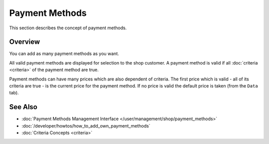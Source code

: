.. index:: Payment Method

.. _payment_methods_concepts:

===============
Payment Methods
===============

This section describes the concept of payment methods.

Overview
========

You can add as many payment methods as you want.

All valid payment methods are displayed for selection to the shop customer. A
payment method is valid if all :doc:`criteria <criteria>` of the payment method
are true.

Payment methods can have many prices which are also dependent of criteria. The
first price which is valid - all of its criteria are true - is the current price
for the payment method. If no price is valid the default price is taken (from
the ``Data`` tab).

See Also
========

* :doc:`Payment Methods Management Interface </user/management/shop/payment_methods>`
* :doc:`/developer/howtos/how_to_add_own_payment_methods`
* :doc:`Criteria Concepts <criteria>`
